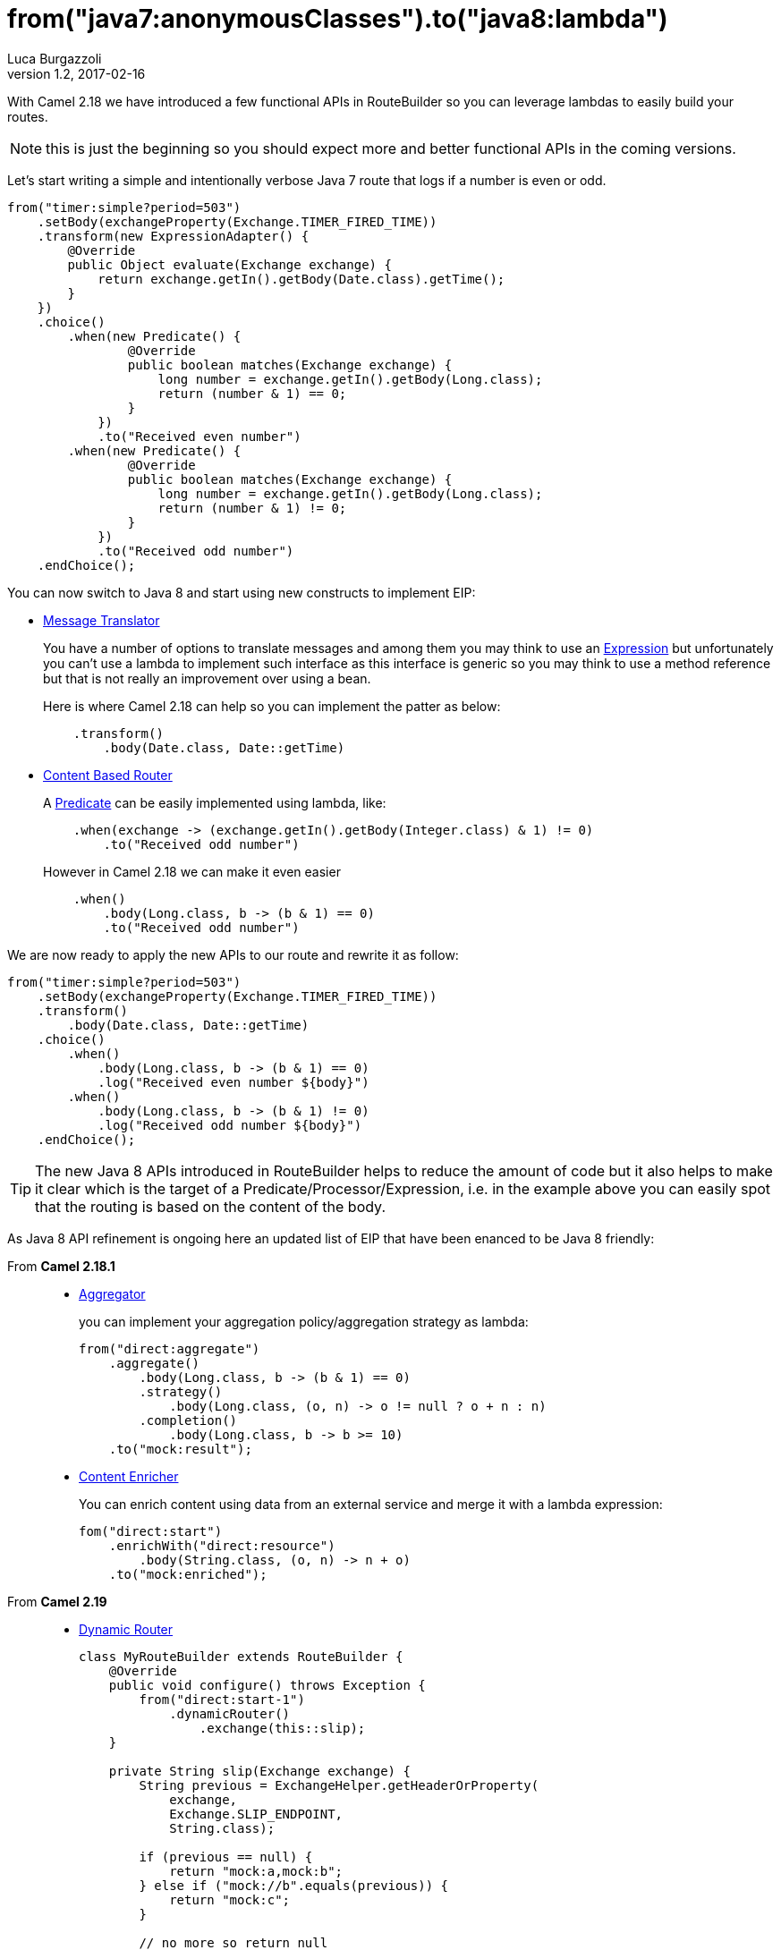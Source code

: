 = from("java7:anonymousClasses").to("java8:lambda")
:hp-tags: camel, java8
Luca Burgazzoli
v1.2, 2017-02-16

With Camel 2.18 we have introduced a few functional APIs in RouteBuilder so you can leverage lambdas to easily build your routes.

NOTE: this is just the beginning so you should expect more and better functional APIs in the coming versions.

Let's start writing a simple and intentionally verbose Java 7 route that logs if a number is even or odd.

[source,java]
--
from("timer:simple?period=503")
    .setBody(exchangeProperty(Exchange.TIMER_FIRED_TIME))
    .transform(new ExpressionAdapter() {
        @Override
        public Object evaluate(Exchange exchange) {
            return exchange.getIn().getBody(Date.class).getTime();
        }
    })
    .choice()
        .when(new Predicate() {
                @Override
                public boolean matches(Exchange exchange) {
                    long number = exchange.getIn().getBody(Long.class);
                    return (number & 1) == 0;
                }
            })
            .to("Received even number")
        .when(new Predicate() {
                @Override
                public boolean matches(Exchange exchange) {
                    long number = exchange.getIn().getBody(Long.class);
                    return (number & 1) != 0;
                }
            })
            .to("Received odd number")
    .endChoice();
--

You can now switch to Java 8 and start using new constructs to implement EIP:

* http://camel.apache.org/message-translator.html[Message Translator]
+
You have a number of options to translate messages and among them you may think to use an http://camel.apache.org/expression.html[Expression] but unfortunately you can't use a lambda to implement such interface as this interface is generic so you may think to use a method reference but that is not really an improvement over using a bean.
+
Here is where Camel 2.18 can help so you can implement the patter as below:
+
[source,java]
--
    .transform()
        .body(Date.class, Date::getTime)
--

* http://camel.apache.org/content-based-router.html[Content Based Router]
+
A http://camel.apache.org/predicate.html[Predicate] can be easily implemented using lambda, like:
+
[source,java]
--
    .when(exchange -> (exchange.getIn().getBody(Integer.class) & 1) != 0)
        .to("Received odd number")
--
+
However in Camel 2.18 we can make it even easier
+
[source,java]
--
    .when()
        .body(Long.class, b -> (b & 1) == 0)
        .to("Received odd number")
--

We are now ready to apply the new APIs to our route and rewrite it as follow:

[source,java]
--
from("timer:simple?period=503")
    .setBody(exchangeProperty(Exchange.TIMER_FIRED_TIME))
    .transform()
        .body(Date.class, Date::getTime)
    .choice()
        .when()
            .body(Long.class, b -> (b & 1) == 0)
            .log("Received even number ${body}")
        .when()
            .body(Long.class, b -> (b & 1) != 0)
            .log("Received odd number ${body}")
    .endChoice();
--

TIP: The new Java 8 APIs introduced in RouteBuilder helps to reduce the amount of code but it also helps to make it clear which is the target of a Predicate/Processor/Expression,  i.e. in the example above you can easily spot that the routing is based on the content of the body.

As Java 8 API refinement is ongoing here an updated list of EIP that have been enanced to be Java 8 friendly:

From *Camel 2.18.1*::
+
* http://camel.apache.org/aggregator2.html[Aggregator]
+
you can implement your aggregation policy/aggregation strategy as lambda:
+
[source,java]
--
from("direct:aggregate")
    .aggregate()
        .body(Long.class, b -> (b & 1) == 0)
        .strategy()
            .body(Long.class, (o, n) -> o != null ? o + n : n)
        .completion()
            .body(Long.class, b -> b >= 10)
    .to("mock:result");
--
+
* http://camel.apache.org/content-enricher.html[Content Enricher]
+
You can enrich content using data from an external service and merge it with a lambda expression:
+
[source,java]
--
fom("direct:start")
    .enrichWith("direct:resource")
        .body(String.class, (o, n) -> n + o)
    .to("mock:enriched");
--

From *Camel 2.19*::
+
* http://camel.apache.org/dynamic-router.html[Dynamic Router]
+
[source,java]
--
class MyRouteBuilder extends RouteBuilder {
    @Override
    public void configure() throws Exception {
        from("direct:start-1")
            .dynamicRouter()
                .exchange(this::slip);
    }

    private String slip(Exchange exchange) {
        String previous = ExchangeHelper.getHeaderOrProperty(
            exchange,
            Exchange.SLIP_ENDPOINT,
            String.class);

        if (previous == null) {
            return "mock:a,mock:b";
        } else if ("mock://b".equals(previous)) {
            return "mock:c";
        }

        // no more so return null
        return null;
    }
}
--
+
* http://camel.apache.org/idempotent-consumer.html[Idempotent Consumer]
+
[source,java]
--
from("direct:start")
    .idempotentConsumer()
        .message(m -> m.getHeader("MessageId"))
        .messageIdRepository(new MemoryIdempotentRepository())
    .to("mock:result")
--
+
* http://camel.apache.org/loop.html[Loop]
+
You can express the do/while end condition as lamda
+
[source,java]
--
from("direct:start")
    .loopDoWhile()
        .body(String.class, b -> b.length() <= 5)
        .transform()
            .body(String.class, b -> b += "A")
        .to("mock:loop")
    .end()
    .to("mock:result");
--
+
* http://camel.apache.org/multicast.html[Multicast]
+
You can implement your custom onPrepare function using lambda as well as the aggregation strategy used to assemble the replies from the multicasts.
+
[source,java]
--
from("direct:start")
    .multicast()
        .onPrepare()
            .message(m -> m.setHeader("onPrepare", true))
        .aggregationStrategy()
            .body(Integer.class, (o, n) -> o != null ? o + n : n)
        .to("direct:do-something-1", "direct:do-something-2")
        .end()
    .to("mock:result");
--
+
* http://camel.apache.org/routing-slip.html[Routing Slip]
+
[source,java]
--
from("direct:start")
    .routingSlip()
        .message(m -> m.getHeader("RecipientListHeader", String.class).split(","))
    .end();
--
